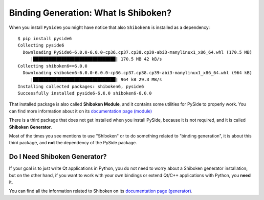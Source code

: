 .. _whatisshiboken:

Binding Generation: What Is Shiboken?
=====================================

When you install ``PySide6`` you might have notice that also ``Shiboken6``
is installed as a dependency::

    $ pip install pyside6
    Collecting pyside6
      Downloading PySide6-6.0.0-6.0.0-cp36.cp37.cp38.cp39-abi3-manylinux1_x86_64.whl (170.5 MB)
         |████████████████████████████████| 170.5 MB 42 kB/s
    Collecting shiboken6==6.0.0
      Downloading shiboken6-6.0.0-6.0.0-cp36.cp37.cp38.cp39-abi3-manylinux1_x86_64.whl (964 kB)
         |████████████████████████████████| 964 kB 29.3 MB/s
    Installing collected packages: shiboken6, pyside6
    Successfully installed pyside6-6.0.0 shiboken6-6.0.0

That installed package is also called **Shiboken Module**, and it contains
some utilities for PySide to properly work.
You can find more information about it on its
`documentation page (module) <https://doc.qt.io/qtforpython/shiboken6/shibokenmodule.html>`_

There is a third package that does not get installed when you install PySide,
because it is not required, and it is called **Shiboken Generator**.

Most of the times you see mentions to use "Shiboken" or to do something
related to "binding generation", it is about this third package, and **not**
the dependency of the PySide package.

Do I Need Shiboken Generator?
-----------------------------

If your goal is to just write Qt applications in Python,
you do not need to worry about a Shiboken generator installation,
but on the other hand, if you want to work with your own bindings
or extend Qt/C++ applications with Python, you **need** it.

You can find all the information related to Shiboken on its
`documentation page (generator) <https://doc.qt.io/qtforpython/shiboken6/>`_.
